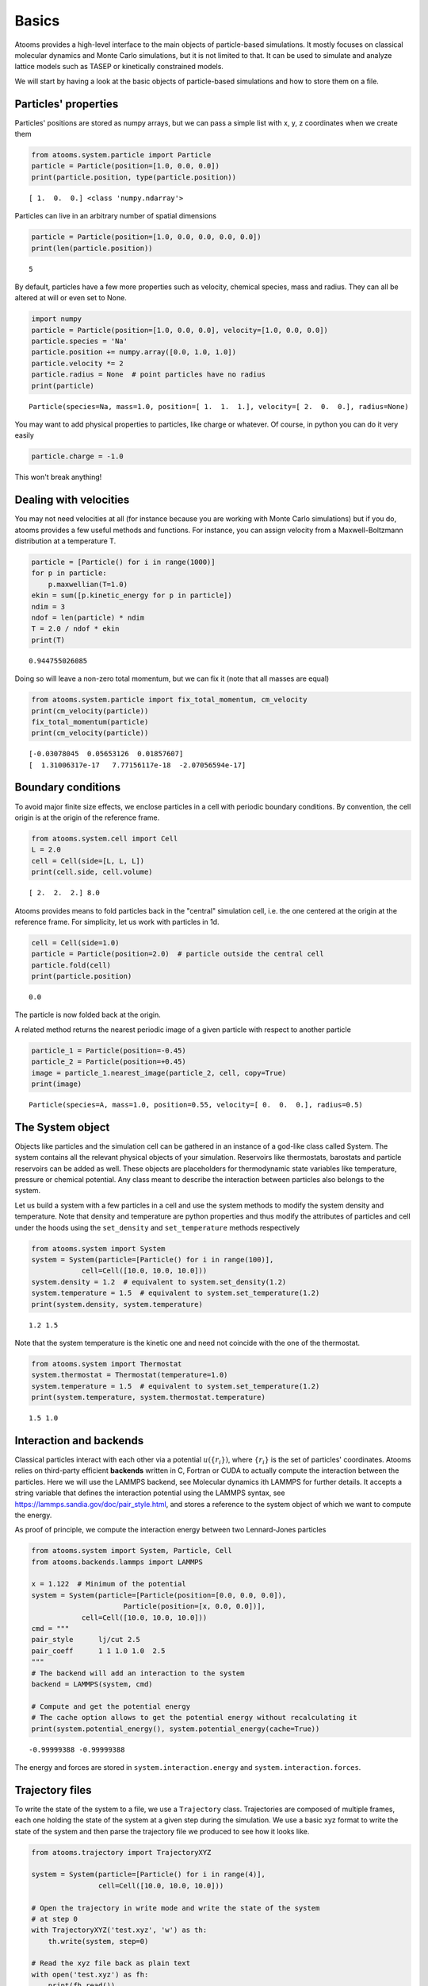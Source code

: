 


Basics
------

Atooms provides a high-level interface to the main objects of particle-based simulations. It mostly focuses on classical molecular dynamics and Monte Carlo simulations, but it is not limited to that. It can be used to simulate and analyze lattice models such as TASEP or kinetically constrained models.

We will start by having a look at the basic objects of particle-based simulations and how to store them on a file.

Particles' properties
~~~~~~~~~~~~~~~~~~~~~

Particles' positions are stored as numpy arrays, but we can pass a simple list with x, y, z coordinates when we create them

.. code:: python

    from atooms.system.particle import Particle
    particle = Particle(position=[1.0, 0.0, 0.0])
    print(particle.position, type(particle.position))

::

    [ 1.  0.  0.] <class 'numpy.ndarray'>

Particles can live in an arbitrary number of spatial dimensions

.. code:: python

    particle = Particle(position=[1.0, 0.0, 0.0, 0.0, 0.0])
    print(len(particle.position))

::

    5

By default, particles have a few more properties such as velocity, chemical species, mass and radius. They can all be altered at will or even set to None.

.. code:: python

    import numpy
    particle = Particle(position=[1.0, 0.0, 0.0], velocity=[1.0, 0.0, 0.0])
    particle.species = 'Na'
    particle.position += numpy.array([0.0, 1.0, 1.0])
    particle.velocity *= 2
    particle.radius = None  # point particles have no radius
    print(particle)

::

    Particle(species=Na, mass=1.0, position=[ 1.  1.  1.], velocity=[ 2.  0.  0.], radius=None)

You may want to add physical properties to particles, like charge or whatever. Of course, in python you can do it very easily

.. code:: python

    particle.charge = -1.0

This won't break anything!

Dealing with velocities
~~~~~~~~~~~~~~~~~~~~~~~

You may not need velocities at all (for instance because you are working with Monte Carlo simulations) but if you do, atooms provides a few useful methods and functions. For instance, you can assign velocity from a Maxwell-Boltzmann distribution at a temperature T.

.. code:: python

    particle = [Particle() for i in range(1000)]
    for p in particle:
        p.maxwellian(T=1.0)
    ekin = sum([p.kinetic_energy for p in particle])
    ndim = 3
    ndof = len(particle) * ndim
    T = 2.0 / ndof * ekin
    print(T)

::

    0.944755026085

Doing so will leave a non-zero total momentum, but we can fix it (note that all masses are equal)

.. code:: python

    from atooms.system.particle import fix_total_momentum, cm_velocity
    print(cm_velocity(particle))
    fix_total_momentum(particle)
    print(cm_velocity(particle))

::

    [-0.03078045  0.05653126  0.01857607]
    [  1.31006317e-17   7.77156117e-18  -2.07056594e-17]

Boundary conditions
~~~~~~~~~~~~~~~~~~~

To avoid major finite size effects, we enclose particles in a cell with periodic boundary conditions. By convention, the cell origin is at the origin of the reference frame.

.. code:: python

    from atooms.system.cell import Cell
    L = 2.0
    cell = Cell(side=[L, L, L])
    print(cell.side, cell.volume)

::

    [ 2.  2.  2.] 8.0

Atooms provides means to fold particles back in the "central" simulation cell, i.e. the one centered at the origin at the reference frame. For simplicity, let us work with particles in 1d.

.. code:: python

    cell = Cell(side=1.0)
    particle = Particle(position=2.0)  # particle outside the central cell
    particle.fold(cell)
    print(particle.position)

::

    0.0

The particle is now folded back at the origin.

A related method returns the nearest periodic image of a given particle with respect to another particle

.. code:: python

    particle_1 = Particle(position=-0.45)
    particle_2 = Particle(position=+0.45)
    image = particle_1.nearest_image(particle_2, cell, copy=True)
    print(image)

::

    Particle(species=A, mass=1.0, position=0.55, velocity=[ 0.  0.  0.], radius=0.5)

The System object
~~~~~~~~~~~~~~~~~

Objects like particles and the simulation cell can be gathered in an instance of a god-like class called System. The system contains all the relevant physical objects of your simulation. Reservoirs like thermostats, barostats and particle reservoirs can be added as well. These objects are placeholders for thermodynamic state variables like temperature, pressure or chemical potential. Any class meant to describe the interaction between particles also belongs to the system.

Let us build a system with a few particles in a cell and use the system methods to modify the system density and temperature. Note that density and temperature are python properties and thus modify the attributes of particles and cell under the hoods using the ``set_density`` and ``set_temperature`` methods respectively

.. code:: python

    from atooms.system import System
    system = System(particle=[Particle() for i in range(100)],
    		cell=Cell([10.0, 10.0, 10.0]))
    system.density = 1.2  # equivalent to system.set_density(1.2)
    system.temperature = 1.5  # equivalent to system.set_temperature(1.2)
    print(system.density, system.temperature)

::

    1.2 1.5

Note that the system temperature is the kinetic one and need not coincide with the one of the thermostat.

.. code:: python

    from atooms.system import Thermostat
    system.thermostat = Thermostat(temperature=1.0)
    system.temperature = 1.5  # equivalent to system.set_temperature(1.2)
    print(system.temperature, system.thermostat.temperature)

::

    1.5 1.0

Interaction and backends
~~~~~~~~~~~~~~~~~~~~~~~~

Classical particles interact with each other via a potential :math:`u(\{r_i\})`, where :math:`\{r_i\}` is the set of particles' coordinates. Atooms relies on third-party efficient **backends** written in C, Fortran or CUDA to actually compute the interaction between the particles. Here we will use the LAMMPS backend, see Molecular dynamics ith LAMMPS for further details. It accepts a string variable that defines the interaction potential using the LAMMPS syntax, see `https://lammps.sandia.gov/doc/pair_style.html <https://lammps.sandia.gov/doc/pair_style.html>`_, and stores a reference to the system object of which we want to compute the energy.

As proof of principle, we compute the interaction energy between two Lennard-Jones particles

.. code:: python

    from atooms.system import System, Particle, Cell
    from atooms.backends.lammps import LAMMPS

    x = 1.122  # Minimum of the potential
    system = System(particle=[Particle(position=[0.0, 0.0, 0.0]),
    			  Particle(position=[x, 0.0, 0.0])],
    		cell=Cell([10.0, 10.0, 10.0]))
    cmd = """
    pair_style      lj/cut 2.5
    pair_coeff      1 1 1.0 1.0  2.5
    """
    # The backend will add an interaction to the system
    backend = LAMMPS(system, cmd)

    # Compute and get the potential energy
    # The cache option allows to get the potential energy without recalculating it
    print(system.potential_energy(), system.potential_energy(cache=True))

::

    -0.99999388 -0.99999388

The energy and forces are stored in ``system.interaction.energy`` and ``system.interaction.forces``.

Trajectory files
~~~~~~~~~~~~~~~~

To write the state of the system to a file, we use a ``Trajectory`` class. Trajectories are composed of multiple frames, each one holding the state of the system at a given step during the simulation. We use a basic xyz format to write the state of the system and then parse the trajectory file we produced to see how it looks like.

.. code:: python

    from atooms.trajectory import TrajectoryXYZ

    system = System(particle=[Particle() for i in range(4)],
                    cell=Cell([10.0, 10.0, 10.0]))

    # Open the trajectory in write mode and write the state of the system
    # at step 0
    with TrajectoryXYZ('test.xyz', 'w') as th:
        th.write(system, step=0)

    # Read the xyz file back as plain text
    with open('test.xyz') as fh:
        print(fh.read())

::

    4
    step:0 columns:id,pos dt:1 cell:10.0,10.0,10.0 
    A 0.000000 0.000000 0.000000
    A 0.000000 0.000000 0.000000
    A 0.000000 0.000000 0.000000
    A 0.000000 0.000000 0.000000

Note that trajectories are file-like objects: they must be opened and closed, preferably using the ``with`` syntax.

Of course, we can write multiple frames by calling ``write()`` repeatedly.

.. code:: python

    with TrajectoryXYZ('test.xyz', 'w') as th:
        for i in range(3):
            th.write(system, step=i*10)

To get the system back we read the trajectory. Trajectories support iteration and indexing, just like lists.

.. code:: python

    with TrajectoryXYZ('test.xyz') as th:
        # First frame
        system = th[0]
        print(system.particle[0].position, system.cell.side)

        # Last frame
        system = th[-1]
        print(system.particle[0].position, system.cell.side)

        # Iterate over all frames
        for i, system in enumerate(th):
            print(th.steps[i], system.particle[0].position)

::

    [ 0.  0.  0.] [ 10.  10.  10.]
    [ 0.  0.  0.] [ 10.  10.  10.]
    0 [ 0.  0.  0.]
    10 [ 0.  0.  0.]
    20 [ 0.  0.  0.]

Particles on a lattice
~~~~~~~~~~~~~~~~~~~~~~

Suppose we want to simulate a system where particles can only be located at discrete sites, say a one-dimensional lattice or perhaps a network with a complex topology. Particle positions can then be described as plain integers, holding the index of the site on which a particle is located. We create such a system and then write it to a file in xyz format

.. code:: python

    import numpy
    from atooms.system import System, Particle

    # Build model system with integer coordinates
    particle = [Particle() for i in range(3)]
    particle[0].position = 0
    particle[1].position = 1
    particle[2].position = 2
    system = System(particle=particle)

    # Write xyz trajectory
    from atooms.trajectory import TrajectoryXYZ
    with TrajectoryXYZ('test.xyz', 'w') as th:
        th.write(system, 0)

    # Read the xyz file back as plain text
    with open('test.xyz') as fh:
        print(fh.read())

::

    3
    step:0 columns:id,pos dt:1 
    A 0
    A 1
    A 2

Everything went fine. However, we have to tweak things a bit when reading the particles back, to avoid positions being transformed to arrays of floats instead of integers. This can be done with the help of a callback that transforms the system accordingly as we read the trajectory.

.. code:: python

    # Read file as an xyz trajectory 
    with TrajectoryXYZ('test.xyz') as th:
        # We add a callback to read positions as simple integers
        # Otherwise they are read as numpy arrays of floats.
        def modify(system):
            for p in system.particle:
                p.position = int(p.position[0])
                p.velocity = None
                p.radius = None
            return system
        th.add_callback(modify)

        for p in th[0].particle:
            print(p)

Our particles have now integer coordinates. Note that, on passing, we have set to None velocities and radii as they are not relevant in this case.
